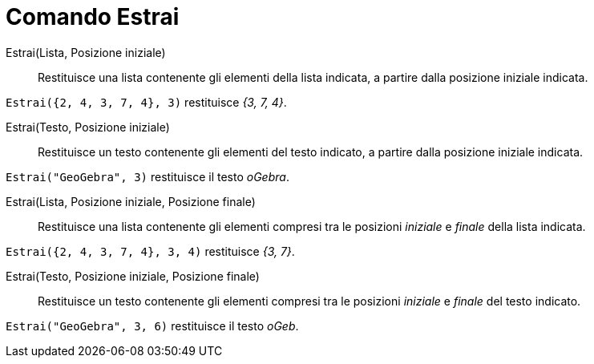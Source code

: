 = Comando Estrai
:page-en: commands/Take
ifdef::env-github[:imagesdir: /it/modules/ROOT/assets/images]

Estrai(Lista, Posizione iniziale)::
  Restituisce una lista contenente gli elementi della lista indicata, a partire dalla posizione iniziale indicata.

[EXAMPLE]
====

`++Estrai({2, 4, 3, 7, 4}, 3)++` restituisce _{3, 7, 4}_.

====

Estrai(Testo, Posizione iniziale)::
  Restituisce un testo contenente gli elementi del testo indicato, a partire dalla posizione iniziale indicata.

[EXAMPLE]
====

`++Estrai("GeoGebra", 3)++` restituisce il testo _oGebra_.

====

Estrai(Lista, Posizione iniziale, Posizione finale)::
  Restituisce una lista contenente gli elementi compresi tra le posizioni _iniziale_ e _finale_ della lista indicata.

[EXAMPLE]
====

`++Estrai({2, 4, 3, 7, 4}, 3, 4)++` restituisce _{3, 7}_.

====

Estrai(Testo, Posizione iniziale, Posizione finale)::
  Restituisce un testo contenente gli elementi compresi tra le posizioni _iniziale_ e _finale_ del testo indicato.

[EXAMPLE]
====

`++Estrai("GeoGebra", 3, 6)++` restituisce il testo _oGeb_.

====

